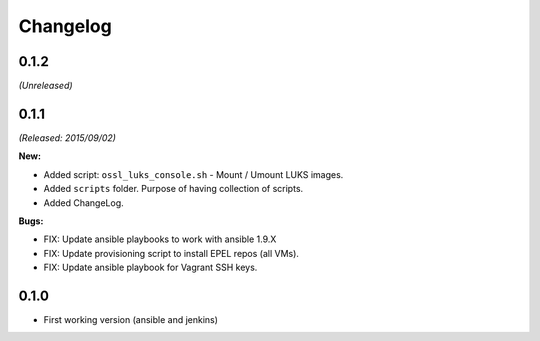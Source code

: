 =========
Changelog
=========

0.1.2
=====
*(Unreleased)*


0.1.1
=====
*(Released: 2015/09/02)*

**New:**

* Added script: ``ossl_luks_console.sh`` - Mount / Umount LUKS images.
* Added ``scripts`` folder. Purpose of having collection of scripts.
* Added ChangeLog.

**Bugs:**

* FIX: Update ansible playbooks to work with ansible 1.9.X
* FIX: Update provisioning script to install EPEL repos (all VMs).
* FIX: Update ansible playbook for Vagrant SSH keys.


0.1.0
=====

* First working version (ansible and jenkins)
